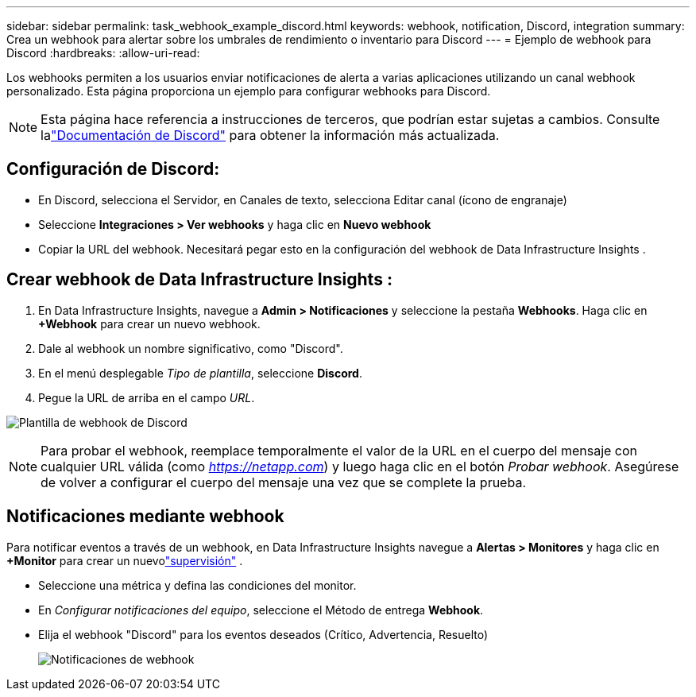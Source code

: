 ---
sidebar: sidebar 
permalink: task_webhook_example_discord.html 
keywords: webhook, notification, Discord, integration 
summary: Crea un webhook para alertar sobre los umbrales de rendimiento o inventario para Discord 
---
= Ejemplo de webhook para Discord
:hardbreaks:
:allow-uri-read: 


[role="lead"]
Los webhooks permiten a los usuarios enviar notificaciones de alerta a varias aplicaciones utilizando un canal webhook personalizado.  Esta página proporciona un ejemplo para configurar webhooks para Discord.


NOTE: Esta página hace referencia a instrucciones de terceros, que podrían estar sujetas a cambios.  Consulte lalink:https://support.discord.com/hc/en-us/articles/228383668-Intro-to-Webhooks["Documentación de Discord"] para obtener la información más actualizada.



== Configuración de Discord:

* En Discord, selecciona el Servidor, en Canales de texto, selecciona Editar canal (ícono de engranaje)
* Seleccione *Integraciones > Ver webhooks* y haga clic en *Nuevo webhook*
* Copiar la URL del webhook.  Necesitará pegar esto en la configuración del webhook de Data Infrastructure Insights .




== Crear webhook de Data Infrastructure Insights :

. En Data Infrastructure Insights, navegue a *Admin > Notificaciones* y seleccione la pestaña *Webhooks*.  Haga clic en *+Webhook* para crear un nuevo webhook.
. Dale al webhook un nombre significativo, como "Discord".
. En el menú desplegable _Tipo de plantilla_, seleccione *Discord*.
. Pegue la URL de arriba en el campo _URL_.


image:Webhooks-Discord_example.png["Plantilla de webhook de Discord"]


NOTE: Para probar el webhook, reemplace temporalmente el valor de la URL en el cuerpo del mensaje con cualquier URL válida (como _https://netapp.com_) y luego haga clic en el botón _Probar webhook_.  Asegúrese de volver a configurar el cuerpo del mensaje una vez que se complete la prueba.



== Notificaciones mediante webhook

Para notificar eventos a través de un webhook, en Data Infrastructure Insights navegue a *Alertas > Monitores* y haga clic en *+Monitor* para crear un nuevolink:task_create_monitor.html["supervisión"] .

* Seleccione una métrica y defina las condiciones del monitor.
* En _Configurar notificaciones del equipo_, seleccione el Método de entrega *Webhook*.
* Elija el webhook "Discord" para los eventos deseados (Crítico, Advertencia, Resuelto)
+
image:Webhooks_Discord_Notifications.png["Notificaciones de webhook"]


